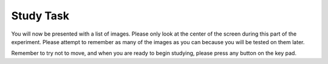 Study Task
==========

You will now be presented with a list of images. Please only look at the center
of the screen during this part of the experiment. Please attempt to remember as
many of the images as you can because you will be tested on them later.

Remember to try not to move, and when you are ready to begin studying, please
press any button on the key pad. 
